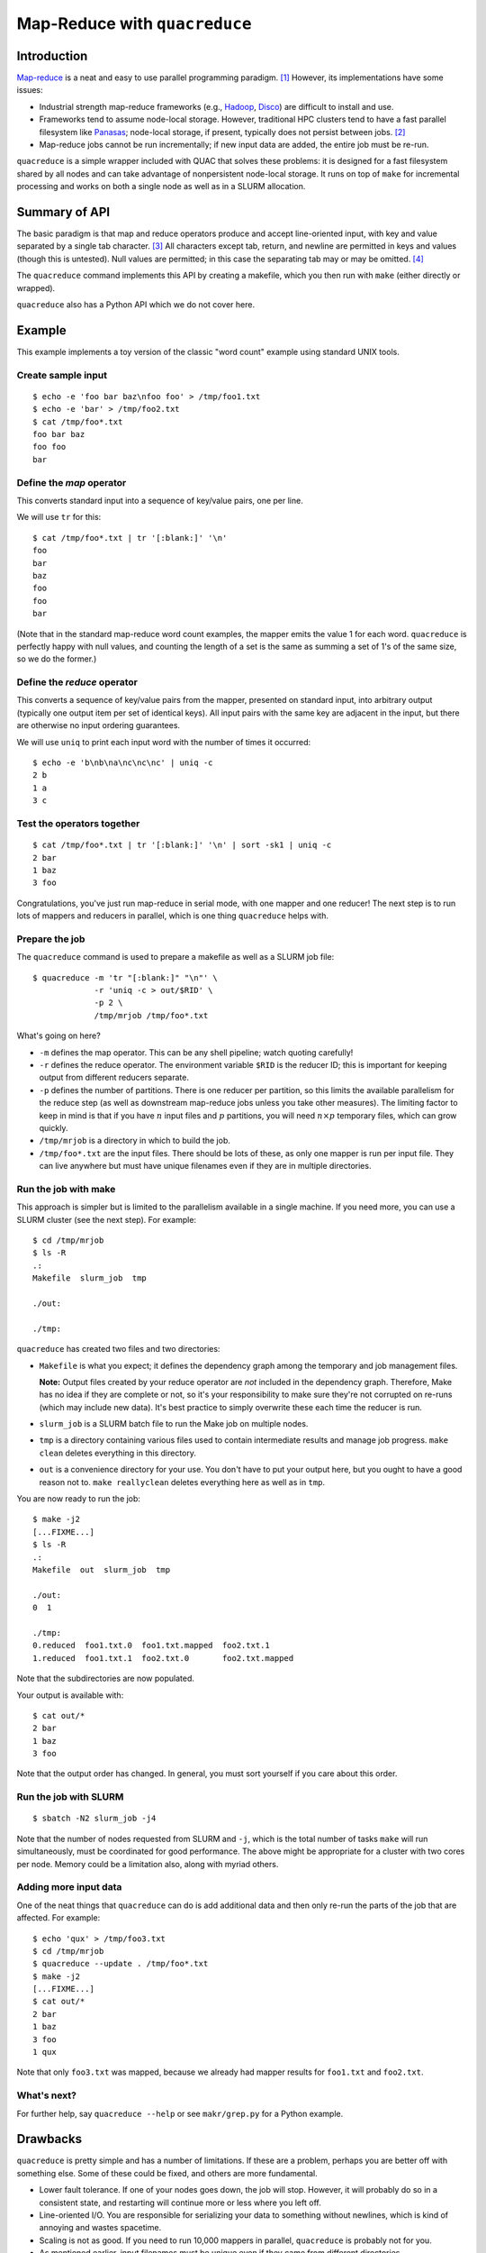Map-Reduce with ``quacreduce``
******************************

Introduction
============

`Map-reduce <http://en.wikipedia.org/wiki/MapReduce>`_ is a neat and easy to
use parallel programming paradigm. [1]_ However, its implementations have some
issues:

- Industrial strength map-reduce frameworks (e.g., `Hadoop
  <http://en.wikipedia.org/wiki/Apache_Hadoop>`_, `Disco
  <http://discoproject.org/>`_) are difficult to install and use.

- Frameworks tend to assume node-local storage. However, traditional HPC
  clusters tend to have a fast parallel filesystem like `Panasas
  <http://www.panasas.com/products/panfs>`_; node-local storage, if present,
  typically does not persist between jobs. [2]_

- Map-reduce jobs cannot be run incrementally; if new input data are added,
  the entire job must be re-run.

``quacreduce`` is a simple wrapper included with QUAC that solves these
problems: it is designed for a fast filesystem shared by all nodes and can
take advantage of nonpersistent node-local storage. It runs on top of ``make``
for incremental processing and works on both a single node as well as in a
SLURM allocation.

Summary of API
==============

The basic paradigm is that map and reduce operators produce and accept
line-oriented input, with key and value separated by a single tab character.
[3]_ All characters except tab, return, and newline are permitted in keys and
values (though this is untested). Null values are permitted; in this case the
separating tab may or may be omitted. [4]_

The ``quacreduce`` command implements this API by creating a makefile, which
you then run with ``make`` (either directly or wrapped).

``quacreduce`` also has a Python API which we do not cover here.

Example
=======

.. NOTE: This example is tested in tests/quacreduce.script; make sure the two
   examples match.

This example implements a toy version of the classic "word count" example
using standard UNIX tools.

Create sample input
-------------------

::

   $ echo -e 'foo bar baz\nfoo foo' > /tmp/foo1.txt
   $ echo -e 'bar' > /tmp/foo2.txt
   $ cat /tmp/foo*.txt
   foo bar baz
   foo foo
   bar


Define the *map* operator
-------------------------

This converts standard input into a sequence of key/value pairs, one per line.

We will use ``tr`` for this::

  $ cat /tmp/foo*.txt | tr '[:blank:]' '\n'
  foo
  bar
  baz
  foo
  foo
  bar

(Note that in the standard map-reduce word count examples, the mapper emits
the value 1 for each word. ``quacreduce`` is perfectly happy with null values,
and counting the length of a set is the same as summing a set of 1's of the
same size, so we do the former.)

Define the *reduce* operator
----------------------------

This converts a sequence of key/value pairs from
the mapper, presented on standard input, into arbitrary output (typically
one output item per set of identical keys). All input pairs with the same
key are adjacent in the input, but there are otherwise no input ordering
guarantees.

We will use ``uniq`` to print each input word with the number of times it
occurred::

  $ echo -e 'b\nb\na\nc\nc\nc' | uniq -c
  2 b
  1 a
  3 c

Test the operators together
---------------------------

::

  $ cat /tmp/foo*.txt | tr '[:blank:]' '\n' | sort -sk1 | uniq -c
  2 bar
  1 baz
  3 foo

Congratulations, you've just run map-reduce in serial mode, with one mapper
and one reducer! The next step is to run lots of mappers and reducers in
parallel, which is one thing ``quacreduce`` helps with.

Prepare the job
---------------

The ``quacreduce`` command is used to prepare a makefile as well as a SLURM
job file::

  $ quacreduce -m 'tr "[:blank:]" "\n"' \
               -r 'uniq -c > out/$RID' \
               -p 2 \
               /tmp/mrjob /tmp/foo*.txt

What's going on here?

* ``-m`` defines the map operator. This can be any shell pipeline; watch
  quoting carefully!

* ``-r`` defines the reduce operator. The environment variable ``$RID`` is
  the reducer ID; this is important for keeping output from different
  reducers separate.

* ``-p`` defines the number of partitions. There is one reducer per
  partition, so this limits the available parallelism for the reduce step
  (as well as downstream map-reduce jobs unless you take other measures).
  The limiting factor to keep in mind is that if you have :math:`n` input
  files and :math:`p` partitions, you will need :math:`n \times p`
  temporary files, which can grow quickly.

* ``/tmp/mrjob`` is a directory in which to build the job.

* ``/tmp/foo*.txt`` are the input files. There should be lots of these, as
  only one mapper is run per input file. They can live anywhere but must
  have unique filenames even if they are in multiple directories.

Run the job with make
---------------------

This approach is simpler but is limited to the parallelism available in a
single machine. If you need more, you can use a SLURM cluster (see the next
step). For example::

  $ cd /tmp/mrjob
  $ ls -R
  .:
  Makefile  slurm_job  tmp

  ./out:

  ./tmp:

``quacreduce`` has created two files and two directories:

* ``Makefile`` is what you expect; it defines the dependency graph among
  the temporary and job management files.

  **Note:** Output files created by your reduce operator are *not* included
  in the dependency graph. Therefore, Make has no idea if they are complete
  or not, so it's your responsibility to make sure they're not corrupted on
  re-runs (which may include new data). It's best practice to simply
  overwrite these each time the reducer is run.

* ``slurm_job`` is a SLURM batch file to run the Make job on multiple
  nodes.

* ``tmp`` is a directory containing various files used to contain
  intermediate results and manage job progress. ``make clean`` deletes
  everything in this directory.

* ``out`` is a convenience directory for your use. You don't have to put your
  output here, but you ought to have a good reason not to. ``make
  reallyclean`` deletes everything here as well as in ``tmp``.

You are now ready to run the job::

  $ make -j2
  [...FIXME...]
  $ ls -R
  .:
  Makefile  out  slurm_job  tmp

  ./out:
  0  1

  ./tmp:
  0.reduced  foo1.txt.0  foo1.txt.mapped  foo2.txt.1
  1.reduced  foo1.txt.1  foo2.txt.0       foo2.txt.mapped

Note that the subdirectories are now populated.

Your output is available with::

  $ cat out/*
  2 bar
  1 baz
  3 foo

Note that the output order has changed. In general, you must sort yourself
if you care about this order.

Run the job with SLURM
----------------------

::

  $ sbatch -N2 slurm_job -j4

Note that the number of nodes requested from SLURM and ``-j``, which is the
total number of tasks ``make`` will run simultaneously, must be coordinated
for good performance. The above might be appropriate for a cluster with two
cores per node. Memory could be a limitation also, along with myriad others.

Adding more input data
----------------------

One of the neat things that ``quacreduce`` can do is add additional data
and then only re-run the parts of the job that are affected. For example::

  $ echo 'qux' > /tmp/foo3.txt
  $ cd /tmp/mrjob
  $ quacreduce --update . /tmp/foo*.txt
  $ make -j2
  [...FIXME...]
  $ cat out/*
  2 bar
  1 baz
  3 foo
  1 qux

Note that only ``foo3.txt`` was mapped, because we already had mapper results
for ``foo1.txt`` and ``foo2.txt``.

What's next?
------------

For further help, say ``quacreduce --help`` or see ``makr/grep.py`` for a
Python example.


Drawbacks
=========

``quacreduce`` is pretty simple and has a number of limitations. If these are
a problem, perhaps you are better off with something else. Some of these could
be fixed, and others are more fundamental.

* Lower fault tolerance. If one of your nodes goes down, the job will stop.
  However, it will probably do so in a consistent state, and restarting will
  continue more or less where you left off.

* Line-oriented I/O. You are responsible for serializing your data to
  something without newlines, which is kind of annoying and wastes spacetime.

* Scaling is not as good. If you need to run 10,000 mappers in parallel,
  ``quacreduce`` is probably not for you.

* As mentioned earlier, input filenames must be unique even if they came from
  different directories.

* No automatic chunking of input; ``quacreduce`` cannot map a single file in
  parallel.


FIXME
=====

- sort tmpdir
- parallel sorts


.. Footnotes
   =========

.. [1] I know that it's usually spelled MapReduce, but I think InterCapping is
       stupid.

.. [2] This is because (a) it's difficult to ensure that a new job is assigned
       exactly the same set of nodes as a previous job and/or (b) node-local
       storage is explicitly wiped between jobs.

.. [3] This is the same as Hadoop Streaming; the goal is to make
       ``quacreduce`` components with non-null values work without
       modification in that framework, though this is untested.

.. [4] Note that this contrasts with Hadoop Streaming, where a null key is
       permitted but a null value isn't.
